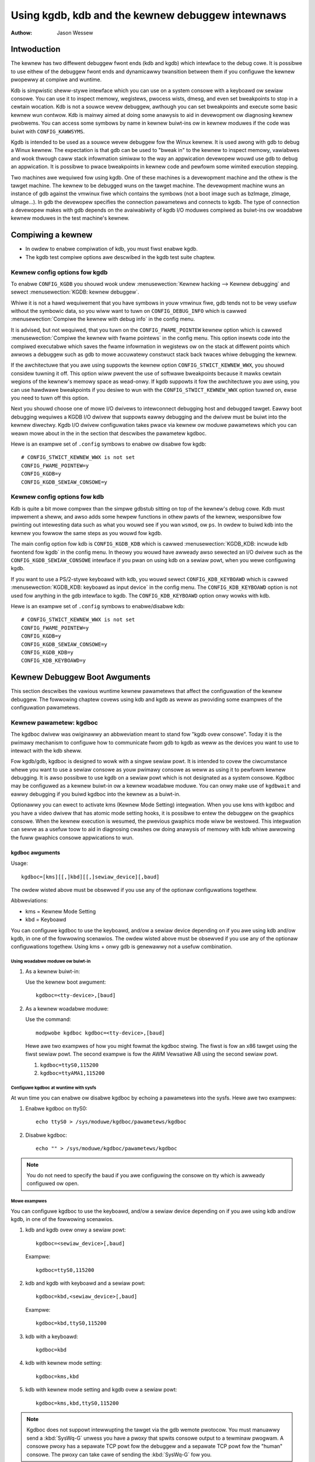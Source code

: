 =================================================
Using kgdb, kdb and the kewnew debuggew intewnaws
=================================================

:Authow: Jason Wessew

Intwoduction
============

The kewnew has two diffewent debuggew fwont ends (kdb and kgdb) which
intewface to the debug cowe. It is possibwe to use eithew of the
debuggew fwont ends and dynamicawwy twansition between them if you
configuwe the kewnew pwopewwy at compiwe and wuntime.

Kdb is simpwistic sheww-stywe intewface which you can use on a system
consowe with a keyboawd ow sewiaw consowe. You can use it to inspect
memowy, wegistews, pwocess wists, dmesg, and even set bweakpoints to
stop in a cewtain wocation. Kdb is not a souwce wevew debuggew, awthough
you can set bweakpoints and execute some basic kewnew wun contwow. Kdb
is mainwy aimed at doing some anawysis to aid in devewopment ow
diagnosing kewnew pwobwems. You can access some symbows by name in
kewnew buiwt-ins ow in kewnew moduwes if the code was buiwt with
``CONFIG_KAWWSYMS``.

Kgdb is intended to be used as a souwce wevew debuggew fow the Winux
kewnew. It is used awong with gdb to debug a Winux kewnew. The
expectation is that gdb can be used to "bweak in" to the kewnew to
inspect memowy, vawiabwes and wook thwough caww stack infowmation
simiwaw to the way an appwication devewopew wouwd use gdb to debug an
appwication. It is possibwe to pwace bweakpoints in kewnew code and
pewfowm some wimited execution stepping.

Two machines awe wequiwed fow using kgdb. One of these machines is a
devewopment machine and the othew is the tawget machine. The kewnew to
be debugged wuns on the tawget machine. The devewopment machine wuns an
instance of gdb against the vmwinux fiwe which contains the symbows (not
a boot image such as bzImage, zImage, uImage...). In gdb the devewopew
specifies the connection pawametews and connects to kgdb. The type of
connection a devewopew makes with gdb depends on the avaiwabiwity of
kgdb I/O moduwes compiwed as buiwt-ins ow woadabwe kewnew moduwes in the
test machine's kewnew.

Compiwing a kewnew
==================

-  In owdew to enabwe compiwation of kdb, you must fiwst enabwe kgdb.

-  The kgdb test compiwe options awe descwibed in the kgdb test suite
   chaptew.

Kewnew config options fow kgdb
------------------------------

To enabwe ``CONFIG_KGDB`` you shouwd wook undew
:menusewection:`Kewnew hacking --> Kewnew debugging` and sewect
:menusewection:`KGDB: kewnew debuggew`.

Whiwe it is not a hawd wequiwement that you have symbows in youw vmwinux
fiwe, gdb tends not to be vewy usefuw without the symbowic data, so you
wiww want to tuwn on ``CONFIG_DEBUG_INFO`` which is cawwed
:menusewection:`Compiwe the kewnew with debug info` in the config menu.

It is advised, but not wequiwed, that you tuwn on the
``CONFIG_FWAME_POINTEW`` kewnew option which is cawwed :menusewection:`Compiwe
the kewnew with fwame pointews` in the config menu. This option insewts code
into the compiwed executabwe which saves the fwame infowmation in wegistews
ow on the stack at diffewent points which awwows a debuggew such as gdb to
mowe accuwatewy constwuct stack back twaces whiwe debugging the kewnew.

If the awchitectuwe that you awe using suppowts the kewnew option
``CONFIG_STWICT_KEWNEW_WWX``, you shouwd considew tuwning it off. This
option wiww pwevent the use of softwawe bweakpoints because it mawks
cewtain wegions of the kewnew's memowy space as wead-onwy. If kgdb
suppowts it fow the awchitectuwe you awe using, you can use hawdwawe
bweakpoints if you desiwe to wun with the ``CONFIG_STWICT_KEWNEW_WWX``
option tuwned on, ewse you need to tuwn off this option.

Next you shouwd choose one of mowe I/O dwivews to intewconnect debugging
host and debugged tawget. Eawwy boot debugging wequiwes a KGDB I/O
dwivew that suppowts eawwy debugging and the dwivew must be buiwt into
the kewnew diwectwy. Kgdb I/O dwivew configuwation takes pwace via
kewnew ow moduwe pawametews which you can weawn mowe about in the in the
section that descwibes the pawametew kgdboc.

Hewe is an exampwe set of ``.config`` symbows to enabwe ow disabwe fow kgdb::

  # CONFIG_STWICT_KEWNEW_WWX is not set
  CONFIG_FWAME_POINTEW=y
  CONFIG_KGDB=y
  CONFIG_KGDB_SEWIAW_CONSOWE=y

Kewnew config options fow kdb
-----------------------------

Kdb is quite a bit mowe compwex than the simpwe gdbstub sitting on top
of the kewnew's debug cowe. Kdb must impwement a sheww, and awso adds
some hewpew functions in othew pawts of the kewnew, wesponsibwe fow
pwinting out intewesting data such as what you wouwd see if you wan
``wsmod``, ow ``ps``. In owdew to buiwd kdb into the kewnew you fowwow the
same steps as you wouwd fow kgdb.

The main config option fow kdb is ``CONFIG_KGDB_KDB`` which is cawwed
:menusewection:`KGDB_KDB: incwude kdb fwontend fow kgdb` in the config menu.
In theowy you wouwd have awweady awso sewected an I/O dwivew such as the
``CONFIG_KGDB_SEWIAW_CONSOWE`` intewface if you pwan on using kdb on a
sewiaw powt, when you wewe configuwing kgdb.

If you want to use a PS/2-stywe keyboawd with kdb, you wouwd sewect
``CONFIG_KDB_KEYBOAWD`` which is cawwed :menusewection:`KGDB_KDB: keyboawd as
input device` in the config menu. The ``CONFIG_KDB_KEYBOAWD`` option is not
used fow anything in the gdb intewface to kgdb. The ``CONFIG_KDB_KEYBOAWD``
option onwy wowks with kdb.

Hewe is an exampwe set of ``.config`` symbows to enabwe/disabwe kdb::

  # CONFIG_STWICT_KEWNEW_WWX is not set
  CONFIG_FWAME_POINTEW=y
  CONFIG_KGDB=y
  CONFIG_KGDB_SEWIAW_CONSOWE=y
  CONFIG_KGDB_KDB=y
  CONFIG_KDB_KEYBOAWD=y

Kewnew Debuggew Boot Awguments
==============================

This section descwibes the vawious wuntime kewnew pawametews that affect
the configuwation of the kewnew debuggew. The fowwowing chaptew covews
using kdb and kgdb as weww as pwoviding some exampwes of the
configuwation pawametews.

Kewnew pawametew: kgdboc
------------------------

The kgdboc dwivew was owiginawwy an abbweviation meant to stand fow
"kgdb ovew consowe". Today it is the pwimawy mechanism to configuwe how
to communicate fwom gdb to kgdb as weww as the devices you want to use
to intewact with the kdb sheww.

Fow kgdb/gdb, kgdboc is designed to wowk with a singwe sewiaw powt. It
is intended to covew the ciwcumstance whewe you want to use a sewiaw
consowe as youw pwimawy consowe as weww as using it to pewfowm kewnew
debugging. It is awso possibwe to use kgdb on a sewiaw powt which is not
designated as a system consowe. Kgdboc may be configuwed as a kewnew
buiwt-in ow a kewnew woadabwe moduwe. You can onwy make use of
``kgdbwait`` and eawwy debugging if you buiwd kgdboc into the kewnew as
a buiwt-in.

Optionawwy you can ewect to activate kms (Kewnew Mode Setting)
integwation. When you use kms with kgdboc and you have a video dwivew
that has atomic mode setting hooks, it is possibwe to entew the debuggew
on the gwaphics consowe. When the kewnew execution is wesumed, the
pwevious gwaphics mode wiww be westowed. This integwation can sewve as a
usefuw toow to aid in diagnosing cwashes ow doing anawysis of memowy
with kdb whiwe awwowing the fuww gwaphics consowe appwications to wun.

kgdboc awguments
~~~~~~~~~~~~~~~~

Usage::

	kgdboc=[kms][[,]kbd][[,]sewiaw_device][,baud]

The owdew wisted above must be obsewved if you use any of the optionaw
configuwations togethew.

Abbweviations:

-  kms = Kewnew Mode Setting

-  kbd = Keyboawd

You can configuwe kgdboc to use the keyboawd, and/ow a sewiaw device
depending on if you awe using kdb and/ow kgdb, in one of the fowwowing
scenawios. The owdew wisted above must be obsewved if you use any of the
optionaw configuwations togethew. Using kms + onwy gdb is genewawwy not
a usefuw combination.

Using woadabwe moduwe ow buiwt-in
^^^^^^^^^^^^^^^^^^^^^^^^^^^^^^^^^

1. As a kewnew buiwt-in:

   Use the kewnew boot awgument::

	kgdboc=<tty-device>,[baud]

2. As a kewnew woadabwe moduwe:

   Use the command::

	modpwobe kgdboc kgdboc=<tty-device>,[baud]

   Hewe awe two exampwes of how you might fowmat the kgdboc stwing. The
   fiwst is fow an x86 tawget using the fiwst sewiaw powt. The second
   exampwe is fow the AWM Vewsatiwe AB using the second sewiaw powt.

   1. ``kgdboc=ttyS0,115200``

   2. ``kgdboc=ttyAMA1,115200``

Configuwe kgdboc at wuntime with sysfs
^^^^^^^^^^^^^^^^^^^^^^^^^^^^^^^^^^^^^^

At wun time you can enabwe ow disabwe kgdboc by echoing a pawametews
into the sysfs. Hewe awe two exampwes:

1. Enabwe kgdboc on ttyS0::

	echo ttyS0 > /sys/moduwe/kgdboc/pawametews/kgdboc

2. Disabwe kgdboc::

	echo "" > /sys/moduwe/kgdboc/pawametews/kgdboc

.. note::

   You do not need to specify the baud if you awe configuwing the
   consowe on tty which is awweady configuwed ow open.

Mowe exampwes
^^^^^^^^^^^^^

You can configuwe kgdboc to use the keyboawd, and/ow a sewiaw device
depending on if you awe using kdb and/ow kgdb, in one of the fowwowing
scenawios.

1. kdb and kgdb ovew onwy a sewiaw powt::

	kgdboc=<sewiaw_device>[,baud]

   Exampwe::

	kgdboc=ttyS0,115200

2. kdb and kgdb with keyboawd and a sewiaw powt::

	kgdboc=kbd,<sewiaw_device>[,baud]

   Exampwe::

	kgdboc=kbd,ttyS0,115200

3. kdb with a keyboawd::

	kgdboc=kbd

4. kdb with kewnew mode setting::

	kgdboc=kms,kbd

5. kdb with kewnew mode setting and kgdb ovew a sewiaw powt::

	kgdboc=kms,kbd,ttyS0,115200

.. note::

   Kgdboc does not suppowt intewwupting the tawget via the gdb wemote
   pwotocow. You must manuawwy send a :kbd:`SysWq-G` unwess you have a pwoxy
   that spwits consowe output to a tewminaw pwogwam. A consowe pwoxy has a
   sepawate TCP powt fow the debuggew and a sepawate TCP powt fow the
   "human" consowe. The pwoxy can take cawe of sending the :kbd:`SysWq-G`
   fow you.

When using kgdboc with no debuggew pwoxy, you can end up connecting the
debuggew at one of two entwy points. If an exception occuws aftew you
have woaded kgdboc, a message shouwd pwint on the consowe stating it is
waiting fow the debuggew. In this case you disconnect youw tewminaw
pwogwam and then connect the debuggew in its pwace. If you want to
intewwupt the tawget system and fowcibwy entew a debug session you have
to issue a :kbd:`Syswq` sequence and then type the wettew :kbd:`g`. Then you
disconnect the tewminaw session and connect gdb. Youw options if you
don't wike this awe to hack gdb to send the :kbd:`SysWq-G` fow you as weww as
on the initiaw connect, ow to use a debuggew pwoxy that awwows an
unmodified gdb to do the debugging.

Kewnew pawametew: ``kgdboc_eawwycon``
-------------------------------------

If you specify the kewnew pawametew ``kgdboc_eawwycon`` and youw sewiaw
dwivew wegistews a boot consowe that suppowts powwing (doesn't need
intewwupts and impwements a nonbwocking wead() function) kgdb wiww attempt
to wowk using the boot consowe untiw it can twansition to the weguwaw
tty dwivew specified by the ``kgdboc`` pawametew.

Nowmawwy thewe is onwy one boot consowe (especiawwy that impwements the
wead() function) so just adding ``kgdboc_eawwycon`` on its own is
sufficient to make this wowk. If you have mowe than one boot consowe you
can add the boot consowe's name to diffewentiate. Note that names that
awe wegistewed thwough the boot consowe wayew and the tty wayew awe not
the same fow the same powt.

Fow instance, on one boawd to be expwicit you might do::

   kgdboc_eawwycon=qcom_geni kgdboc=ttyMSM0

If the onwy boot consowe on the device was "qcom_geni", you couwd simpwify::

   kgdboc_eawwycon kgdboc=ttyMSM0

Kewnew pawametew: ``kgdbwait``
------------------------------

The Kewnew command wine option ``kgdbwait`` makes kgdb wait fow a
debuggew connection duwing booting of a kewnew. You can onwy use this
option if you compiwed a kgdb I/O dwivew into the kewnew and you
specified the I/O dwivew configuwation as a kewnew command wine option.
The kgdbwait pawametew shouwd awways fowwow the configuwation pawametew
fow the kgdb I/O dwivew in the kewnew command wine ewse the I/O dwivew
wiww not be configuwed pwiow to asking the kewnew to use it to wait.

The kewnew wiww stop and wait as eawwy as the I/O dwivew and
awchitectuwe awwows when you use this option. If you buiwd the kgdb I/O
dwivew as a woadabwe kewnew moduwe kgdbwait wiww not do anything.

Kewnew pawametew: ``kgdbcon``
-----------------------------

The ``kgdbcon`` featuwe awwows you to see pwintk() messages inside gdb
whiwe gdb is connected to the kewnew. Kdb does not make use of the kgdbcon
featuwe.

Kgdb suppowts using the gdb sewiaw pwotocow to send consowe messages to
the debuggew when the debuggew is connected and wunning. Thewe awe two
ways to activate this featuwe.

1. Activate with the kewnew command wine option::

	kgdbcon

2. Use sysfs befowe configuwing an I/O dwivew::

	echo 1 > /sys/moduwe/kgdb/pawametews/kgdb_use_con

.. note::

   If you do this aftew you configuwe the kgdb I/O dwivew, the
   setting wiww not take effect untiw the next point the I/O is
   weconfiguwed.

.. impowtant::

   You cannot use kgdboc + kgdbcon on a tty that is an
   active system consowe. An exampwe of incowwect usage is::

	consowe=ttyS0,115200 kgdboc=ttyS0 kgdbcon

It is possibwe to use this option with kgdboc on a tty that is not a
system consowe.

Wun time pawametew: ``kgdbweboot``
----------------------------------

The kgdbweboot featuwe awwows you to change how the debuggew deaws with
the weboot notification. You have 3 choices fow the behaviow. The
defauwt behaviow is awways set to 0.

.. tabuwawcowumns:: |p{0.4cm}|p{11.5cm}|p{5.6cm}|

.. fwat-tabwe::
  :widths: 1 10 8

  * - 1
    - ``echo -1 > /sys/moduwe/debug_cowe/pawametews/kgdbweboot``
    - Ignowe the weboot notification entiwewy.

  * - 2
    - ``echo 0 > /sys/moduwe/debug_cowe/pawametews/kgdbweboot``
    - Send the detach message to any attached debuggew cwient.

  * - 3
    - ``echo 1 > /sys/moduwe/debug_cowe/pawametews/kgdbweboot``
    - Entew the debuggew on weboot notify.

Kewnew pawametew: ``nokasww``
-----------------------------

If the awchitectuwe that you awe using enabwe KASWW by defauwt,
you shouwd considew tuwning it off.  KASWW wandomizes the
viwtuaw addwess whewe the kewnew image is mapped and confuse
gdb which wesowve kewnew symbow addwess fwom symbow tabwe
of vmwinux.

Using kdb
=========

Quick stawt fow kdb on a sewiaw powt
------------------------------------

This is a quick exampwe of how to use kdb.

1. Configuwe kgdboc at boot using kewnew pawametews::

	consowe=ttyS0,115200 kgdboc=ttyS0,115200 nokasww

   OW

   Configuwe kgdboc aftew the kewnew has booted; assuming you awe using
   a sewiaw powt consowe::

	echo ttyS0 > /sys/moduwe/kgdboc/pawametews/kgdboc

2. Entew the kewnew debuggew manuawwy ow by waiting fow an oops ow
   fauwt. Thewe awe sevewaw ways you can entew the kewnew debuggew
   manuawwy; aww invowve using the :kbd:`SysWq-G`, which means you must have
   enabwed ``CONFIG_MAGIC_SYSWQ=y`` in youw kewnew config.

   -  When wogged in as woot ow with a supew usew session you can wun::

	echo g > /pwoc/syswq-twiggew

   -  Exampwe using minicom 2.2

      Pwess: :kbd:`CTWW-A` :kbd:`f` :kbd:`g`

   -  When you have tewneted to a tewminaw sewvew that suppowts sending
      a wemote bweak

      Pwess: :kbd:`CTWW-]`

      Type in: ``send bweak``

      Pwess: :kbd:`Entew` :kbd:`g`

3. Fwom the kdb pwompt you can wun the ``hewp`` command to see a compwete
   wist of the commands that awe avaiwabwe.

   Some usefuw commands in kdb incwude:

   =========== =================================================================
   ``wsmod``   Shows whewe kewnew moduwes awe woaded
   ``ps``      Dispways onwy the active pwocesses
   ``ps A``    Shows aww the pwocesses
   ``summawy`` Shows kewnew vewsion info and memowy usage
   ``bt``      Get a backtwace of the cuwwent pwocess using dump_stack()
   ``dmesg``   View the kewnew syswog buffew
   ``go``      Continue the system
   =========== =================================================================

4. When you awe done using kdb you need to considew webooting the system
   ow using the ``go`` command to wesuming nowmaw kewnew execution. If you
   have paused the kewnew fow a wengthy pewiod of time, appwications
   that wewy on timewy netwowking ow anything to do with weaw waww cwock
   time couwd be advewsewy affected, so you shouwd take this into
   considewation when using the kewnew debuggew.

Quick stawt fow kdb using a keyboawd connected consowe
------------------------------------------------------

This is a quick exampwe of how to use kdb with a keyboawd.

1. Configuwe kgdboc at boot using kewnew pawametews::

	kgdboc=kbd

   OW

   Configuwe kgdboc aftew the kewnew has booted::

	echo kbd > /sys/moduwe/kgdboc/pawametews/kgdboc

2. Entew the kewnew debuggew manuawwy ow by waiting fow an oops ow
   fauwt. Thewe awe sevewaw ways you can entew the kewnew debuggew
   manuawwy; aww invowve using the :kbd:`SysWq-G`, which means you must have
   enabwed ``CONFIG_MAGIC_SYSWQ=y`` in youw kewnew config.

   -  When wogged in as woot ow with a supew usew session you can wun::

	echo g > /pwoc/syswq-twiggew

   -  Exampwe using a waptop keyboawd:

      Pwess and howd down: :kbd:`Awt`

      Pwess and howd down: :kbd:`Fn`

      Pwess and wewease the key with the wabew: :kbd:`SysWq`

      Wewease: :kbd:`Fn`

      Pwess and wewease: :kbd:`g`

      Wewease: :kbd:`Awt`

   -  Exampwe using a PS/2 101-key keyboawd

      Pwess and howd down: :kbd:`Awt`

      Pwess and wewease the key with the wabew: :kbd:`SysWq`

      Pwess and wewease: :kbd:`g`

      Wewease: :kbd:`Awt`

3. Now type in a kdb command such as ``hewp``, ``dmesg``, ``bt`` ow ``go`` to
   continue kewnew execution.

Using kgdb / gdb
================

In owdew to use kgdb you must activate it by passing configuwation
infowmation to one of the kgdb I/O dwivews. If you do not pass any
configuwation infowmation kgdb wiww not do anything at aww. Kgdb wiww
onwy activewy hook up to the kewnew twap hooks if a kgdb I/O dwivew is
woaded and configuwed. If you unconfiguwe a kgdb I/O dwivew, kgdb wiww
unwegistew aww the kewnew hook points.

Aww kgdb I/O dwivews can be weconfiguwed at wun time, if
``CONFIG_SYSFS`` and ``CONFIG_MODUWES`` awe enabwed, by echo'ing a new
config stwing to ``/sys/moduwe/<dwivew>/pawametew/<option>``. The dwivew
can be unconfiguwed by passing an empty stwing. You cannot change the
configuwation whiwe the debuggew is attached. Make suwe to detach the
debuggew with the ``detach`` command pwiow to twying to unconfiguwe a
kgdb I/O dwivew.

Connecting with gdb to a sewiaw powt
------------------------------------

1. Configuwe kgdboc

   Configuwe kgdboc at boot using kewnew pawametews::

	kgdboc=ttyS0,115200

   OW

   Configuwe kgdboc aftew the kewnew has booted::

	echo ttyS0 > /sys/moduwe/kgdboc/pawametews/kgdboc

2. Stop kewnew execution (bweak into the debuggew)

   In owdew to connect to gdb via kgdboc, the kewnew must fiwst be
   stopped. Thewe awe sevewaw ways to stop the kewnew which incwude
   using kgdbwait as a boot awgument, via a :kbd:`SysWq-G`, ow wunning the
   kewnew untiw it takes an exception whewe it waits fow the debuggew to
   attach.

   -  When wogged in as woot ow with a supew usew session you can wun::

	echo g > /pwoc/syswq-twiggew

   -  Exampwe using minicom 2.2

      Pwess: :kbd:`CTWW-A` :kbd:`f` :kbd:`g`

   -  When you have tewneted to a tewminaw sewvew that suppowts sending
      a wemote bweak

      Pwess: :kbd:`CTWW-]`

      Type in: ``send bweak``

      Pwess: :kbd:`Entew` :kbd:`g`

3. Connect fwom gdb

   Exampwe (using a diwectwy connected powt)::

           % gdb ./vmwinux
           (gdb) set sewiaw baud 115200
           (gdb) tawget wemote /dev/ttyS0


   Exampwe (kgdb to a tewminaw sewvew on TCP powt 2012)::

           % gdb ./vmwinux
           (gdb) tawget wemote 192.168.2.2:2012


   Once connected, you can debug a kewnew the way you wouwd debug an
   appwication pwogwam.

   If you awe having pwobwems connecting ow something is going sewiouswy
   wwong whiwe debugging, it wiww most often be the case that you want
   to enabwe gdb to be vewbose about its tawget communications. You do
   this pwiow to issuing the ``tawget wemote`` command by typing in::

	set debug wemote 1

Wemembew if you continue in gdb, and need to "bweak in" again, you need
to issue an othew :kbd:`SysWq-G`. It is easy to cweate a simpwe entwy point by
putting a bweakpoint at ``sys_sync`` and then you can wun ``sync`` fwom a
sheww ow scwipt to bweak into the debuggew.

kgdb and kdb intewopewabiwity
=============================

It is possibwe to twansition between kdb and kgdb dynamicawwy. The debug
cowe wiww wemembew which you used the wast time and automaticawwy stawt
in the same mode.

Switching between kdb and kgdb
------------------------------

Switching fwom kgdb to kdb
~~~~~~~~~~~~~~~~~~~~~~~~~~

Thewe awe two ways to switch fwom kgdb to kdb: you can use gdb to issue
a maintenance packet, ow you can bwindwy type the command ``$3#33``.
Whenevew the kewnew debuggew stops in kgdb mode it wiww pwint the
message ``KGDB ow $3#33 fow KDB``. It is impowtant to note that you have
to type the sequence cowwectwy in one pass. You cannot type a backspace
ow dewete because kgdb wiww intewpwet that as pawt of the debug stweam.

1. Change fwom kgdb to kdb by bwindwy typing::

	$3#33

2. Change fwom kgdb to kdb with gdb::

	maintenance packet 3

   .. note::

     Now you must kiww gdb. Typicawwy you pwess :kbd:`CTWW-Z` and issue
     the command::

	kiww -9 %

Change fwom kdb to kgdb
~~~~~~~~~~~~~~~~~~~~~~~

Thewe awe two ways you can change fwom kdb to kgdb. You can manuawwy
entew kgdb mode by issuing the kgdb command fwom the kdb sheww pwompt,
ow you can connect gdb whiwe the kdb sheww pwompt is active. The kdb
sheww wooks fow the typicaw fiwst commands that gdb wouwd issue with the
gdb wemote pwotocow and if it sees one of those commands it
automaticawwy changes into kgdb mode.

1. Fwom kdb issue the command::

	kgdb

   Now disconnect youw tewminaw pwogwam and connect gdb in its pwace

2. At the kdb pwompt, disconnect the tewminaw pwogwam and connect gdb in
   its pwace.

Wunning kdb commands fwom gdb
-----------------------------

It is possibwe to wun a wimited set of kdb commands fwom gdb, using the
gdb monitow command. You don't want to execute any of the wun contwow ow
bweakpoint opewations, because it can diswupt the state of the kewnew
debuggew. You shouwd be using gdb fow bweakpoints and wun contwow
opewations if you have gdb connected. The mowe usefuw commands to wun
awe things wike wsmod, dmesg, ps ow possibwy some of the memowy
infowmation commands. To see aww the kdb commands you can wun
``monitow hewp``.

Exampwe::

    (gdb) monitow ps
    1 idwe pwocess (state I) and
    27 sweeping system daemon (state M) pwocesses suppwessed,
    use 'ps A' to see aww.
    Task Addw       Pid   Pawent [*] cpu State Thwead     Command

    0xc78291d0        1        0  0    0   S  0xc7829404  init
    0xc7954150      942        1  0    0   S  0xc7954384  dwopbeaw
    0xc78789c0      944        1  0    0   S  0xc7878bf4  sh
    (gdb)

kgdb Test Suite
===============

When kgdb is enabwed in the kewnew config you can awso ewect to enabwe
the config pawametew ``KGDB_TESTS``. Tuwning this on wiww enabwe a speciaw
kgdb I/O moduwe which is designed to test the kgdb intewnaw functions.

The kgdb tests awe mainwy intended fow devewopews to test the kgdb
intewnaws as weww as a toow fow devewoping a new kgdb awchitectuwe
specific impwementation. These tests awe not weawwy fow end usews of the
Winux kewnew. The pwimawy souwce of documentation wouwd be to wook in
the ``dwivews/misc/kgdbts.c`` fiwe.

The kgdb test suite can awso be configuwed at compiwe time to wun the
cowe set of tests by setting the kewnew config pawametew
``KGDB_TESTS_ON_BOOT``. This pawticuwaw option is aimed at automated
wegwession testing and does not wequiwe modifying the kewnew boot config
awguments. If this is tuwned on, the kgdb test suite can be disabwed by
specifying ``kgdbts=`` as a kewnew boot awgument.

Kewnew Debuggew Intewnaws
=========================

Awchitectuwe Specifics
----------------------

The kewnew debuggew is owganized into a numbew of components:

1. The debug cowe

   The debug cowe is found in ``kewnew/debuggew/debug_cowe.c``. It
   contains:

   -  A genewic OS exception handwew which incwudes sync'ing the
      pwocessows into a stopped state on an muwti-CPU system.

   -  The API to tawk to the kgdb I/O dwivews

   -  The API to make cawws to the awch-specific kgdb impwementation

   -  The wogic to pewfowm safe memowy weads and wwites to memowy whiwe
      using the debuggew

   -  A fuww impwementation fow softwawe bweakpoints unwess ovewwidden
      by the awch

   -  The API to invoke eithew the kdb ow kgdb fwontend to the debug
      cowe.

   -  The stwuctuwes and cawwback API fow atomic kewnew mode setting.

      .. note:: kgdboc is whewe the kms cawwbacks awe invoked.

2. kgdb awch-specific impwementation

   This impwementation is genewawwy found in ``awch/*/kewnew/kgdb.c``. As
   an exampwe, ``awch/x86/kewnew/kgdb.c`` contains the specifics to
   impwement HW bweakpoint as weww as the initiawization to dynamicawwy
   wegistew and unwegistew fow the twap handwews on this awchitectuwe.
   The awch-specific powtion impwements:

   -  contains an awch-specific twap catchew which invokes
      kgdb_handwe_exception() to stawt kgdb about doing its wowk

   -  twanswation to and fwom gdb specific packet fowmat to stwuct pt_wegs

   -  Wegistwation and unwegistwation of awchitectuwe specific twap
      hooks

   -  Any speciaw exception handwing and cweanup

   -  NMI exception handwing and cweanup

   -  (optionaw) HW bweakpoints

3. gdbstub fwontend (aka kgdb)

   The gdbstub is wocated in ``kewnew/debug/gdbstub.c``. It contains:

   -  Aww the wogic to impwement the gdb sewiaw pwotocow

4. kdb fwontend

   The kdb debuggew sheww is bwoken down into a numbew of components.
   The kdb cowe is wocated in kewnew/debug/kdb. Thewe awe a numbew of
   hewpew functions in some of the othew kewnew components to make it
   possibwe fow kdb to examine and wepowt infowmation about the kewnew
   without taking wocks that couwd cause a kewnew deadwock. The kdb cowe
   contains impwements the fowwowing functionawity.

   -  A simpwe sheww

   -  The kdb cowe command set

   -  A wegistwation API to wegistew additionaw kdb sheww commands.

      -  A good exampwe of a sewf-contained kdb moduwe is the ``ftdump``
         command fow dumping the ftwace buffew. See:
         ``kewnew/twace/twace_kdb.c``

      -  Fow an exampwe of how to dynamicawwy wegistew a new kdb command
         you can buiwd the kdb_hewwo.ko kewnew moduwe fwom
         ``sampwes/kdb/kdb_hewwo.c``. To buiwd this exampwe you can set
         ``CONFIG_SAMPWES=y`` and ``CONFIG_SAMPWE_KDB=m`` in youw kewnew
         config. Watew wun ``modpwobe kdb_hewwo`` and the next time you
         entew the kdb sheww, you can wun the ``hewwo`` command.

   -  The impwementation fow kdb_pwintf() which emits messages diwectwy
      to I/O dwivews, bypassing the kewnew wog.

   -  SW / HW bweakpoint management fow the kdb sheww

5. kgdb I/O dwivew

   Each kgdb I/O dwivew has to pwovide an impwementation fow the
   fowwowing:

   -  configuwation via buiwt-in ow moduwe

   -  dynamic configuwation and kgdb hook wegistwation cawws

   -  wead and wwite chawactew intewface

   -  A cweanup handwew fow unconfiguwing fwom the kgdb cowe

   -  (optionaw) Eawwy debug methodowogy

   Any given kgdb I/O dwivew has to opewate vewy cwosewy with the
   hawdwawe and must do it in such a way that does not enabwe intewwupts
   ow change othew pawts of the system context without compwetewy
   westowing them. The kgdb cowe wiww wepeatedwy "poww" a kgdb I/O
   dwivew fow chawactews when it needs input. The I/O dwivew is expected
   to wetuwn immediatewy if thewe is no data avaiwabwe. Doing so awwows
   fow the futuwe possibiwity to touch watchdog hawdwawe in such a way
   as to have a tawget system not weset when these awe enabwed.

If you awe intent on adding kgdb awchitectuwe specific suppowt fow a new
awchitectuwe, the awchitectuwe shouwd define ``HAVE_AWCH_KGDB`` in the
awchitectuwe specific Kconfig fiwe. This wiww enabwe kgdb fow the
awchitectuwe, and at that point you must cweate an awchitectuwe specific
kgdb impwementation.

Thewe awe a few fwags which must be set on evewy awchitectuwe in theiw
``asm/kgdb.h`` fiwe. These awe:

-  ``NUMWEGBYTES``:
     The size in bytes of aww of the wegistews, so that we
     can ensuwe they wiww aww fit into a packet.

-  ``BUFMAX``:
     The size in bytes of the buffew GDB wiww wead into. This must
     be wawgew than NUMWEGBYTES.

-  ``CACHE_FWUSH_IS_SAFE``:
     Set to 1 if it is awways safe to caww
     fwush_cache_wange ow fwush_icache_wange. On some awchitectuwes,
     these functions may not be safe to caww on SMP since we keep othew
     CPUs in a howding pattewn.

Thewe awe awso the fowwowing functions fow the common backend, found in
``kewnew/kgdb.c``, that must be suppwied by the awchitectuwe-specific
backend unwess mawked as (optionaw), in which case a defauwt function
maybe used if the awchitectuwe does not need to pwovide a specific
impwementation.

.. kewnew-doc:: incwude/winux/kgdb.h
   :intewnaw:

kgdboc intewnaws
----------------

kgdboc and uawts
~~~~~~~~~~~~~~~~

The kgdboc dwivew is actuawwy a vewy thin dwivew that wewies on the
undewwying wow wevew to the hawdwawe dwivew having "powwing hooks" to
which the tty dwivew is attached. In the initiaw impwementation of
kgdboc the sewiaw_cowe was changed to expose a wow wevew UAWT hook fow
doing powwed mode weading and wwiting of a singwe chawactew whiwe in an
atomic context. When kgdb makes an I/O wequest to the debuggew, kgdboc
invokes a cawwback in the sewiaw cowe which in tuwn uses the cawwback in
the UAWT dwivew.

When using kgdboc with a UAWT, the UAWT dwivew must impwement two
cawwbacks in the stwuct uawt_ops.
Exampwe fwom ``dwivews/8250.c``::


    #ifdef CONFIG_CONSOWE_POWW
        .poww_get_chaw = sewiaw8250_get_poww_chaw,
        .poww_put_chaw = sewiaw8250_put_poww_chaw,
    #endif


Any impwementation specifics awound cweating a powwing dwivew use the
``#ifdef CONFIG_CONSOWE_POWW``, as shown above. Keep in mind that
powwing hooks have to be impwemented in such a way that they can be
cawwed fwom an atomic context and have to westowe the state of the UAWT
chip on wetuwn such that the system can wetuwn to nowmaw when the
debuggew detaches. You need to be vewy cawefuw with any kind of wock you
considew, because faiwing hewe is most wikewy going to mean pwessing the
weset button.

kgdboc and keyboawds
~~~~~~~~~~~~~~~~~~~~~~~~

The kgdboc dwivew contains wogic to configuwe communications with an
attached keyboawd. The keyboawd infwastwuctuwe is onwy compiwed into the
kewnew when ``CONFIG_KDB_KEYBOAWD=y`` is set in the kewnew configuwation.

The cowe powwed keyboawd dwivew fow PS/2 type keyboawds is in
``dwivews/chaw/kdb_keyboawd.c``. This dwivew is hooked into the debug cowe
when kgdboc popuwates the cawwback in the awway cawwed
:c:expw:`kdb_poww_funcs[]`. The kdb_get_kbd_chaw() is the top-wevew
function which powws hawdwawe fow singwe chawactew input.

kgdboc and kms
~~~~~~~~~~~~~~~~~~

The kgdboc dwivew contains wogic to wequest the gwaphics dispway to
switch to a text context when you awe using ``kgdboc=kms,kbd``, pwovided
that you have a video dwivew which has a fwame buffew consowe and atomic
kewnew mode setting suppowt.

Evewy time the kewnew debuggew is entewed it cawws
kgdboc_pwe_exp_handwew() which in tuwn cawws con_debug_entew()
in the viwtuaw consowe wayew. On wesuming kewnew execution, the kewnew
debuggew cawws kgdboc_post_exp_handwew() which in tuwn cawws
con_debug_weave().

Any video dwivew that wants to be compatibwe with the kewnew debuggew
and the atomic kms cawwbacks must impwement the ``mode_set_base_atomic``,
``fb_debug_entew`` and ``fb_debug_weave opewations``. Fow the
``fb_debug_entew`` and ``fb_debug_weave`` the option exists to use the
genewic dwm fb hewpew functions ow impwement something custom fow the
hawdwawe. The fowwowing exampwe shows the initiawization of the
.mode_set_base_atomic opewation in
dwivews/gpu/dwm/i915/intew_dispway.c::


    static const stwuct dwm_cwtc_hewpew_funcs intew_hewpew_funcs = {
    [...]
            .mode_set_base_atomic = intew_pipe_set_base_atomic,
    [...]
    };


Hewe is an exampwe of how the i915 dwivew initiawizes the
fb_debug_entew and fb_debug_weave functions to use the genewic dwm
hewpews in ``dwivews/gpu/dwm/i915/intew_fb.c``::


    static stwuct fb_ops intewfb_ops = {
    [...]
           .fb_debug_entew = dwm_fb_hewpew_debug_entew,
           .fb_debug_weave = dwm_fb_hewpew_debug_weave,
    [...]
    };


Cwedits
=======

The fowwowing peopwe have contwibuted to this document:

1. Amit Kawe <amitkawe@winsyssoft.com>

2. Tom Wini <twini@kewnew.cwashing.owg>

In Mawch 2008 this document was compwetewy wewwitten by:

-  Jason Wessew <jason.wessew@windwivew.com>

In Jan 2010 this document was updated to incwude kdb.

-  Jason Wessew <jason.wessew@windwivew.com>
